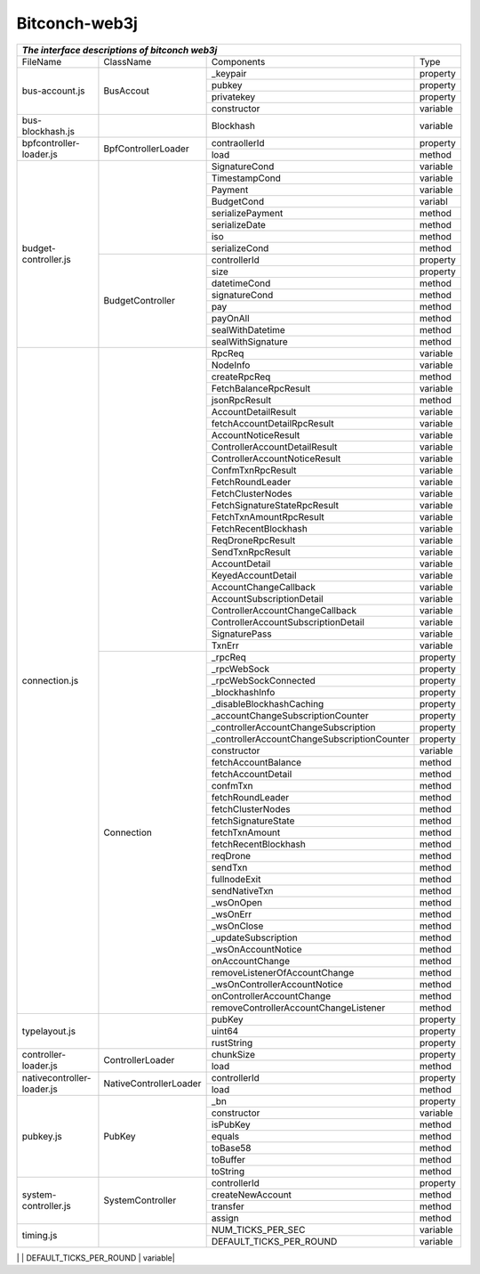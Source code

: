 ===============
Bitconch-web3j
===============



+------------------------------------------------------------------------------------------------------------+
|                                *The interface descriptions of bitconch web3j*                              |
+===========================+========================+=============================================+=========+
|          FileName         |         ClassName      |                  Components                 |   Type  |
+---------------------------+------------------------+---------------------------------------------+---------+
|       bus-account.js      |         BusAccout      |                 _keypair                    | property|
|                           |                        +---------------------------------------------+---------+
|                           |                        |                   pubkey                    | property|
|                           |                        +---------------------------------------------+---------+
|                           |                        |                 privatekey                  | property|
|                           |                        +---------------------------------------------+---------+
|                           |                        |                 constructor                 | variable|
+---------------------------+------------------------+---------------------------------------------+---------+
|      bus-blockhash.js     |                        |                   Blockhash                 | variable|
+---------------------------+------------------------+---------------------------------------------+---------+
|  bpfcontroller-loader.js  |   BpfControllerLoader  |                  contraollerId              | property|
|                           |                        +---------------------------------------------+---------+
|                           |                        |                     load                    |  method |
+---------------------------+------------------------+---------------------------------------------+---------+
|    budget-controller.js   |                        |                 SignatureCond               | variable|
|                           |                        +---------------------------------------------+---------+
|                           |                        |                 TimestampCond               | variable|
|                           |                        +---------------------------------------------+---------+
|                           |                        |                     Payment                 | variable|
|                           |                        +---------------------------------------------+---------+
|                           |                        |                    BudgetCond               | variabl |
|                           |                        +---------------------------------------------+---------+
|                           |                        |                serializePayment             |  method |
|                           |                        +---------------------------------------------+---------+
|                           |                        |                  serializeDate              |  method |
|                           |                        +---------------------------------------------+---------+
|                           |                        |                       iso                   |  method |
|                           |                        +---------------------------------------------+---------+
|                           |                        |                  serializeCond              |  method |
|                           +------------------------+---------------------------------------------+---------+
|                           |    BudgetController    |                   controllerId              | property|
|                           |                        +---------------------------------------------+---------+
|                           |                        |                      size                   | property|
|                           |                        +---------------------------------------------+---------+
|                           |                        |                    datetimeCond             |  method |
|                           |                        +---------------------------------------------+---------+
|                           |                        |                   signatureCond             |  method |
|                           |                        +---------------------------------------------+---------+
|                           |                        |                       pay                   |  method |
|                           |                        +---------------------------------------------+---------+
|                           |                        |                     payOnAll                |  method |
|                           |                        +---------------------------------------------+---------+
|                           |                        |                  sealWithDatetime           |  method |
|                           |                        +---------------------------------------------+---------+
|                           |                        |                  sealWithSignature          |  method |
+---------------------------+------------------------+---------------------------------------------+---------+
|      connection.js        |                        |                      RpcReq                 | variable|
|                           |                        +---------------------------------------------+---------+
|                           |                        |                      NodeInfo               | variable|
|                           |                        +---------------------------------------------+---------+
|                           |                        |                   createRpcReq              |  method |
|                           |                        +---------------------------------------------+---------+
|                           |                        |             FetchBalanceRpcResult           | variable|
|                           |                        +---------------------------------------------+---------+
|                           |                        |                  jsonRpcResult              |  method |
|                           |                        +---------------------------------------------+---------+
|                           |                        |               AccountDetailResult           | variable|
|                           |                        +---------------------------------------------+---------+
|                           |                        |          fetchAccountDetailRpcResult        | variable|
|                           |                        +---------------------------------------------+---------+
|                           |                        |              AccountNoticeResult            | variable|
|                           |                        +---------------------------------------------+---------+
|                           |                        |         ControllerAccountDetailResult       | variable|
|                           |                        +---------------------------------------------+---------+
|                           |                        |         ControllerAccountNoticeResult       | variable|
|                           |                        +---------------------------------------------+---------+
|                           |                        |               ConfmTxnRpcResult             | variable|
|                           |                        +---------------------------------------------+---------+
|                           |                        |               FetchRoundLeader              | variable|
|                           |                        +---------------------------------------------+---------+
|                           |                        |                FetchClusterNodes            | variable|
|                           |                        +---------------------------------------------+---------+
|                           |                        |        FetchSignatureStateRpcResult         | variable|
|                           |                        +---------------------------------------------+---------+
|                           |                        |            FetchTxnAmountRpcResult          | variable|
|                           |                        +---------------------------------------------+---------+
|                           |                        |             FetchRecentBlockhash            | variable|
|                           |                        +---------------------------------------------+---------+
|                           |                        |               ReqDroneRpcResult             | variable|
|                           |                        +---------------------------------------------+---------+
|                           |                        |               SendTxnRpcResult              | variable|
|                           |                        +---------------------------------------------+---------+
|                           |                        |                 AccountDetail               | variable|
|                           |                        +---------------------------------------------+---------+
|                           |                        |               KeyedAccountDetail            | variable|
|                           |                        +---------------------------------------------+---------+
|                           |                        |             AccountChangeCallback           | variable|
|                           |                        +---------------------------------------------+---------+
|                           |                        |           AccountSubscriptionDetail         | variable|
|                           |                        +---------------------------------------------+---------+
|                           |                        |       ControllerAccountChangeCallback       | variable|
|                           |                        +---------------------------------------------+---------+
|                           |                        |     ControllerAccountSubscriptionDetail     | variable|
|                           |                        +---------------------------------------------+---------+
|                           |                        |                 SignaturePass               | variable|
|                           |                        +---------------------------------------------+---------+
|                           |                        |                     TxnErr                  | variable|
|                           +------------------------+---------------------------------------------+---------+
|                           |        Connection      |                      _rpcReq                | property|
|                           |                        +---------------------------------------------+---------+
|                           |                        |                    _rpcWebSock              | property|
|                           |                        +---------------------------------------------+---------+
|                           |                        |             _rpcWebSockConnected            | property|
|                           |                        +---------------------------------------------+---------+
|                           |                        |                 _blockhashInfo              | property|
|                           |                        +---------------------------------------------+---------+
|                           |                        |          _disableBlockhashCaching           | property|
|                           |                        +---------------------------------------------+---------+
|                           |                        |      _accountChangeSubscriptionCounter      | property|
|                           |                        +---------------------------------------------+---------+
|                           |                        |    _controllerAccountChangeSubscription     | property|
|                           |                        +---------------------------------------------+---------+
|                           |                        | _controllerAccountChangeSubscriptionCounter | property|
|                           |                        +---------------------------------------------+---------+
|                           |                        |                   constructor               | variable|
|                           |                        +---------------------------------------------+---------+
|                           |                        |               fetchAccountBalance           |  method |
|                           |                        +---------------------------------------------+---------+
|                           |                        |               fetchAccountDetail            |  method |
|                           |                        +---------------------------------------------+---------+
|                           |                        |                    confmTxn                 |  method |
|                           |                        +---------------------------------------------+---------+
|                           |                        |                fetchRoundLeader             |  method |
|                           |                        +---------------------------------------------+---------+
|                           |                        |                fetchClusterNodes            |  method |
|                           |                        +---------------------------------------------+---------+
|                           |                        |               fetchSignatureState           |  method |
|                           |                        +---------------------------------------------+---------+
|                           |                        |                  fetchTxnAmount             |  method |
|                           |                        +---------------------------------------------+---------+
|                           |                        |               fetchRecentBlockhash          |  method |
|                           |                        +---------------------------------------------+---------+
|                           |                        |                     reqDrone                |  method |
|                           |                        +---------------------------------------------+---------+
|                           |                        |                     sendTxn                 |  method |
|                           |                        +---------------------------------------------+---------+
|                           |                        |                  fullnodeExit               |  method |
|                           |                        +---------------------------------------------+---------+
|                           |                        |                  sendNativeTxn              |  method |
|                           |                        +---------------------------------------------+---------+
|                           |                        |                    _wsOnOpen                |  method |
|                           |                        +---------------------------------------------+---------+
|                           |                        |                    _wsOnErr                 |  method |
|                           |                        +---------------------------------------------+---------+
|                           |                        |                   _wsOnClose                |  method |
|                           |                        +---------------------------------------------+---------+
|                           |                        |              _updateSubscription            |  method |
|                           |                        +---------------------------------------------+---------+
|                           |                        |               _wsOnAccountNotice            |  method |
|                           |                        +---------------------------------------------+---------+
|                           |                        |                 onAccountChange             |  method |
|                           |                        +---------------------------------------------+---------+
|                           |                        |        removeListenerOfAccountChange        |  method |
|                           |                        +---------------------------------------------+---------+
|                           |                        |         _wsOnControllerAccountNotice        |  method |
|                           |                        +---------------------------------------------+---------+
|                           |                        |           onControllerAccountChange         |  method |
|                           |                        +---------------------------------------------+---------+
|                           |                        |    removeControllerAccountChangeListener    |  method |
+---------------------------+------------------------+---------------------------------------------+---------+
|      typelayout.js        |                        |                   pubKey                    | property|
|                           |                        +---------------------------------------------+---------+
|                           |                        |                   uint64                    | property|
|                           |                        +---------------------------------------------+---------+
|                           |                        |                 rustString                  | property|
+---------------------------+------------------------+---------------------------------------------+---------+
|   controller-loader.js    |    ControllerLoader    |                  chunkSize                  | property|
|                           |                        +---------------------------------------------+---------+
|                           |                        |                    load                     | method  |
+---------------------------+------------------------+---------------------------------------------+---------+
| nativecontroller-loader.js| NativeControllerLoader |               controllerId                  | property|
|                           |                        +---------------------------------------------+---------+
|                           |                        |                   load                      | method  |
+---------------------------+------------------------+---------------------------------------------+---------+
|          pubkey.js        |         PubKey         |                   _bn                       | property|
|                           |                        +---------------------------------------------+---------+
|                           |                        |                  constructor                | variable|
|                           |                        +---------------------------------------------+---------+
|                           |                        |                    isPubKey                 | method  |
|                           |                        +---------------------------------------------+---------+
|                           |                        |                     equals                  | method  |
|                           |                        +---------------------------------------------+---------+
|                           |                        |                    toBase58                 | method  |
|                           |                        +---------------------------------------------+---------+
|                           |                        |                    toBuffer                 | method  |
|                           |                        +---------------------------------------------+---------+
|                           |                        |                    toString                 | method  |
+---------------------------+------------------------+---------------------------------------------+---------+
|   system-controller.js    |     SystemController   |                controllerId                 | property|
|                           |                        +---------------------------------------------+---------+
|                           |                        |               createNewAccount              | method  |
|                           |                        +---------------------------------------------+---------+
|                           |                        |                   transfer                  | method  |
|                           |                        +---------------------------------------------+---------+
|                           |                        |                    assign                   | method  |
+---------------------------+------------------------+---------------------------------------------+---------+
|          timing.js        |                        |              NUM_TICKS_PER_SEC              | variable|
|                           |                        +---------------------------------------------+---------+
|                           |                        |             DEFAULT_TICKS_PER_ROUND         | variable|
+---------------------------+------------------------+---------------------------------------------+---------+
|    token-controller.rs    |       TokenCount       |                   toBuffer                  |  method |
|                           |                        +---------------------------------------------+---------+
|                           |                        |                  fromBuffer                 | method  |
|                           |                        +---------------------------------------------+---------+
|                           |                        |                  TokenDetail                | variable|
|                           |                        +---------------------------------------------+---------+
|                           |                        |               TokenDetailLayout             | variable|



